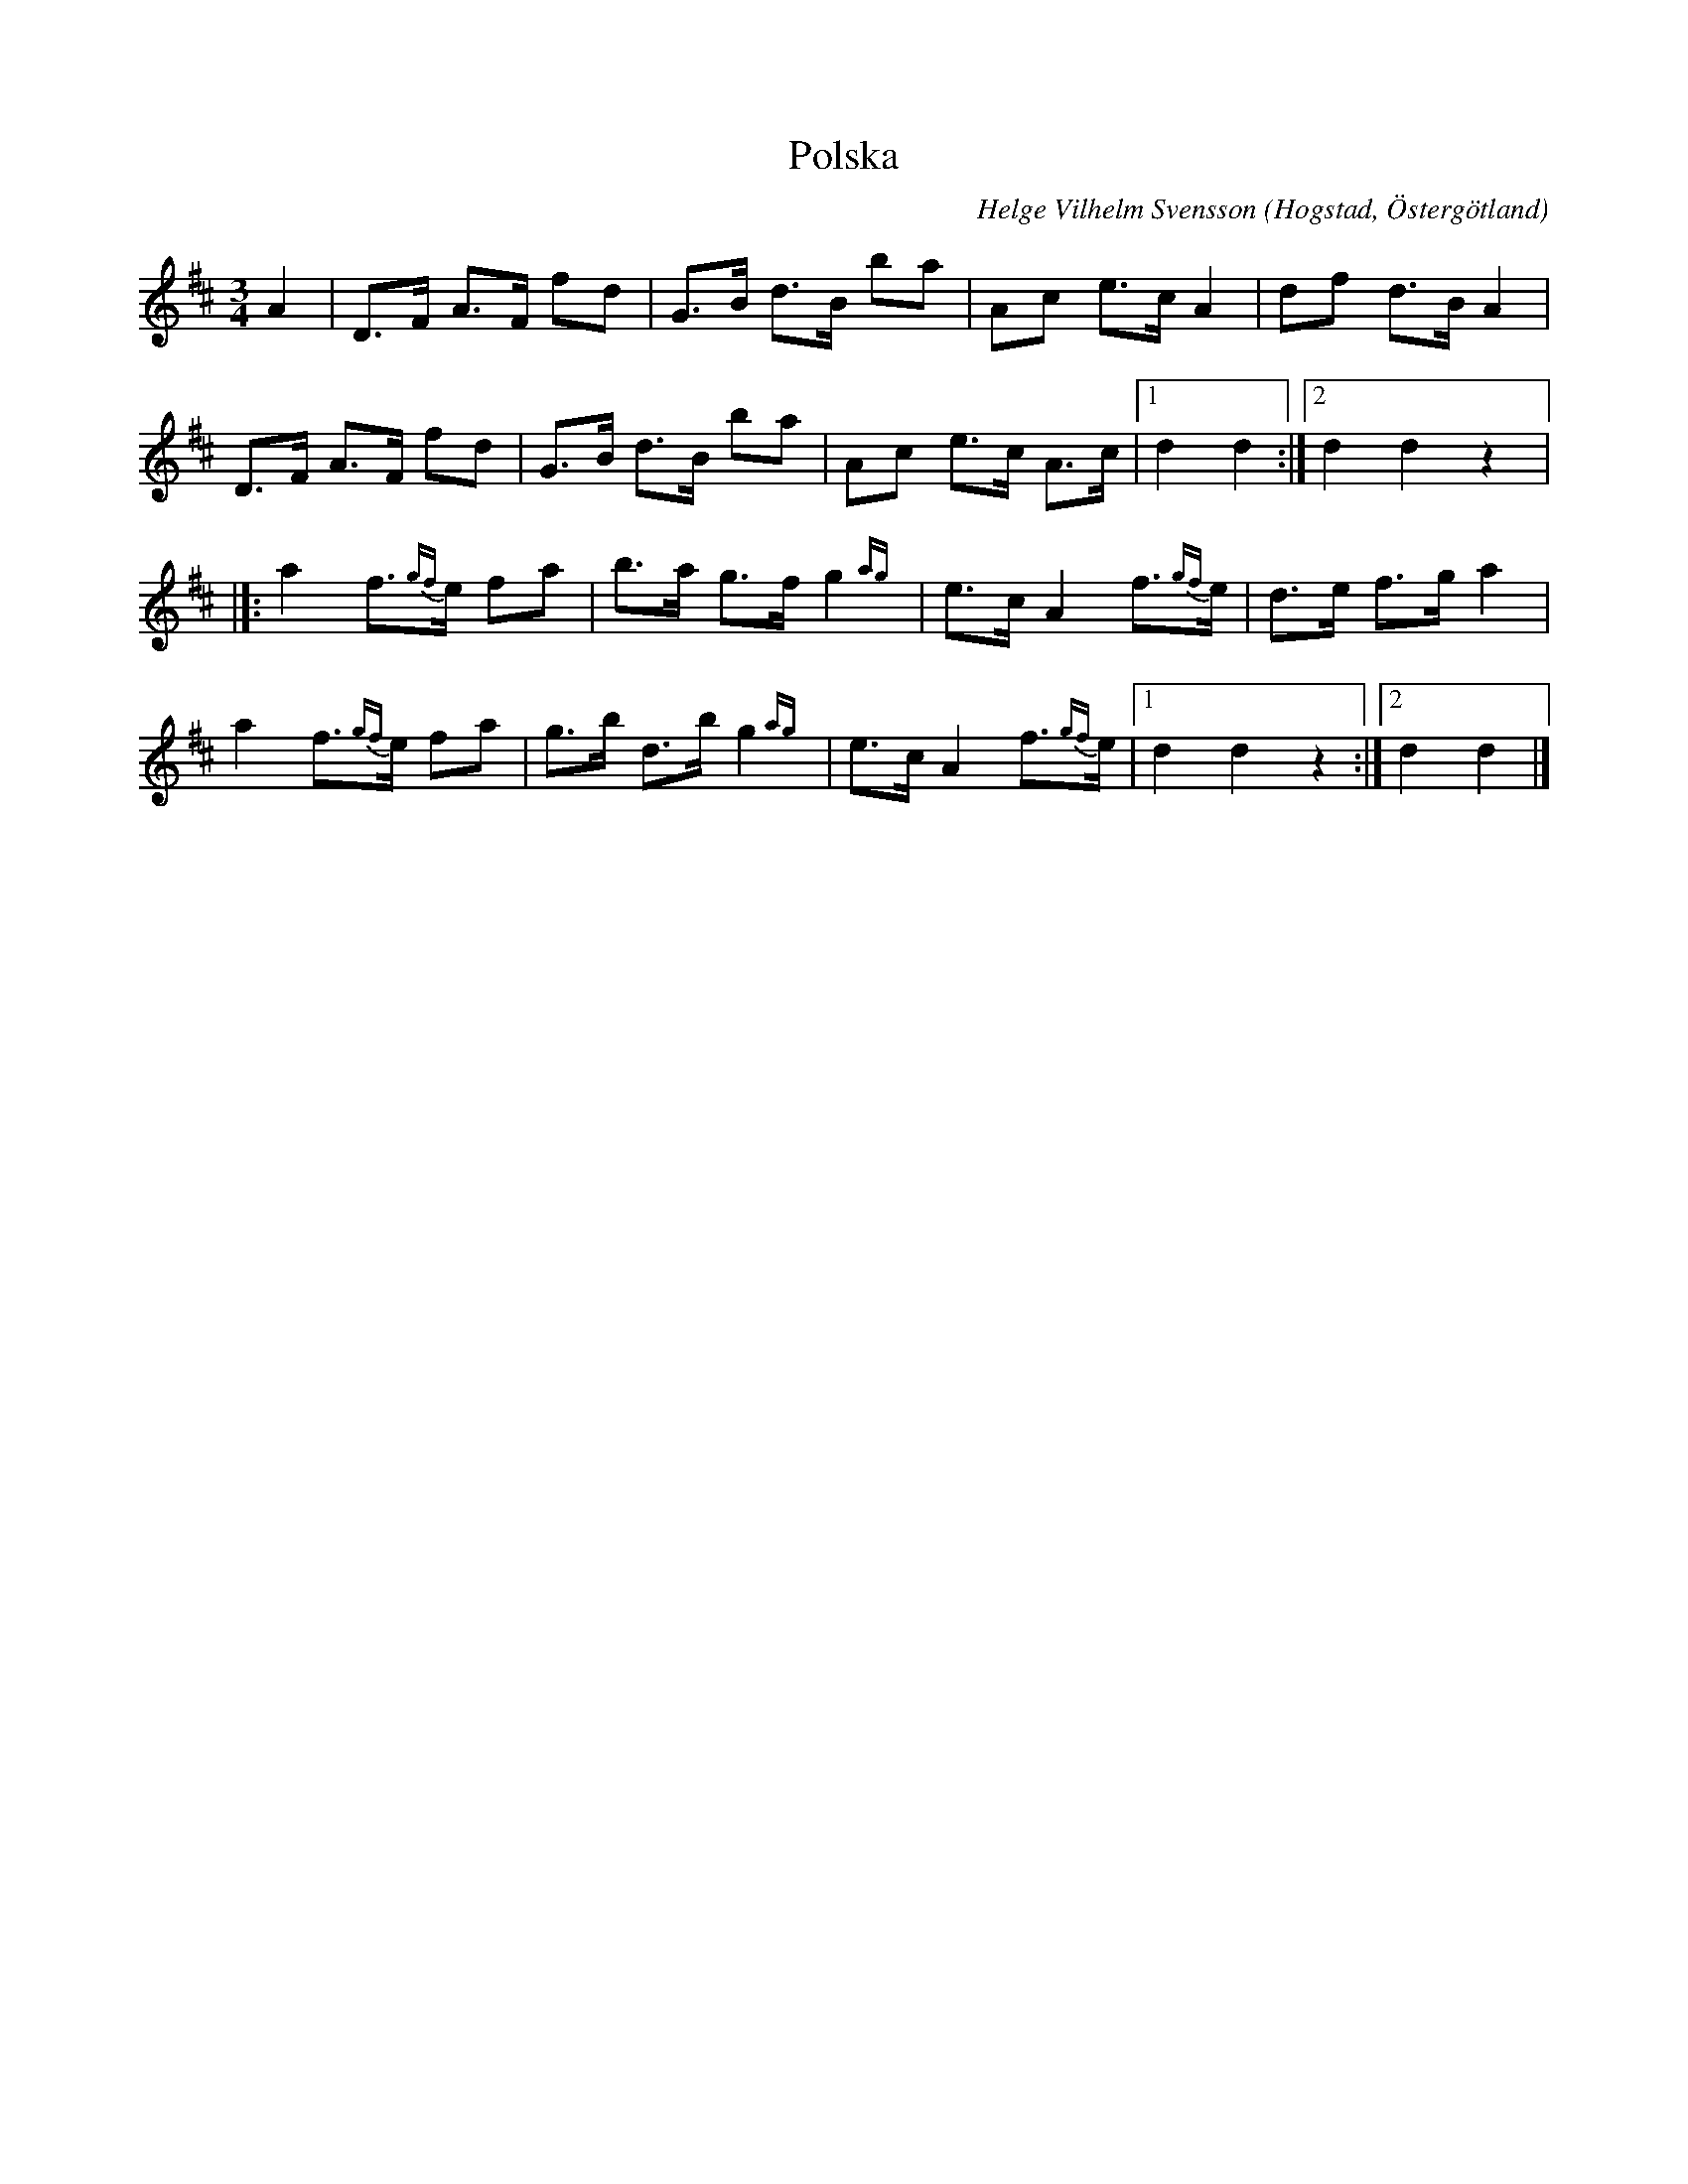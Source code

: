 %%abc-charset utf-8

X:3
T:Polska 
R:Polska
O:Hogstad, Östergötland
C:Helge Vilhelm Svensson
B: Ög 4
N:Smus Ög 4 bild 47
M:3/4
N: Efter mormor som sjöng den.
L:1/8
K:D
A2 | D>F A>F fd| G>B d>B ba| Ac e>c A2| df d>B A2|
D>F A>F fd|G>B d>B ba| Ac e>c A>c|1 d2 d2 :|2 d2 d2 z2 |]:
a2 f{gf}>e fa| b>a g>f g2{ag}| e>c A2 f{gf}>e| d>e f>g a2|
a2 f{gf}>e fa| g>b d>b g2{ag}| e>c A2 f{gf}>e|1 d2 d2 z2 :|2 d2 d2 |]

